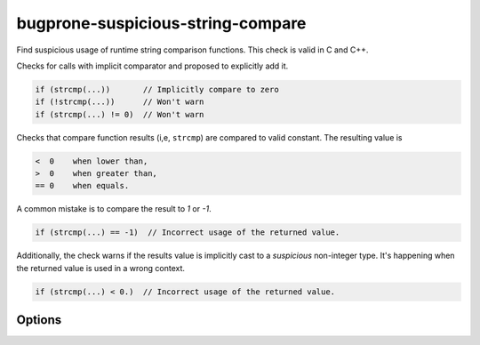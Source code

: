 .. title:: clang-tidy - bugprone-suspicious-string-compare

bugprone-suspicious-string-compare
==================================

Find suspicious usage of runtime string comparison functions.
This check is valid in C and C++.

Checks for calls with implicit comparator and proposed to explicitly add it.

.. code-block:: c++

    if (strcmp(...))       // Implicitly compare to zero
    if (!strcmp(...))      // Won't warn
    if (strcmp(...) != 0)  // Won't warn

Checks that compare function results (i,e, ``strcmp``) are compared to valid
constant. The resulting value is

.. code::

    <  0    when lower than,
    >  0    when greater than,
    == 0    when equals.

A common mistake is to compare the result to `1` or `-1`.

.. code-block:: c++

    if (strcmp(...) == -1)  // Incorrect usage of the returned value.

Additionally, the check warns if the results value is implicitly cast to a
*suspicious* non-integer type. It's happening when the returned value is used in
a wrong context.

.. code-block:: c++

    if (strcmp(...) < 0.)  // Incorrect usage of the returned value.

Options
-------

.. option:: WarnOnImplicitComparison

   When non-zero, the check will warn on implicit comparison. `1` by default.

.. option:: WarnOnLogicalNotComparison

   When non-zero, the check will warn on logical not comparison. `0` by default.

.. option:: StringCompareLikeFunctions

   A string specifying the comma-separated names of the extra string comparison
   functions. Default is an empty string.
   The check will detect the following string comparison functions:
   `__builtin_memcmp`, `__builtin_strcasecmp`, `__builtin_strcmp`,
   `__builtin_strncasecmp`, `__builtin_strncmp`, `_mbscmp`, `_mbscmp_l`,
   `_mbsicmp`, `_mbsicmp_l`, `_mbsnbcmp`, `_mbsnbcmp_l`, `_mbsnbicmp`,
   `_mbsnbicmp_l`, `_mbsncmp`, `_mbsncmp_l`, `_mbsnicmp`, `_mbsnicmp_l`,
   `_memicmp`, `_memicmp_l`, `_stricmp`, `_stricmp_l`, `_strnicmp`,
   `_strnicmp_l`, `_wcsicmp`, `_wcsicmp_l`, `_wcsnicmp`, `_wcsnicmp_l`,
   `lstrcmp`, `lstrcmpi`, `memcmp`, `memicmp`, `strcasecmp`, `strcmp`,
   `strcmpi`, `stricmp`, `strncasecmp`, `strncmp`, `strnicmp`, `wcscasecmp`,
   `wcscmp`, `wcsicmp`, `wcsncmp`, `wcsnicmp`, `wmemcmp`.
